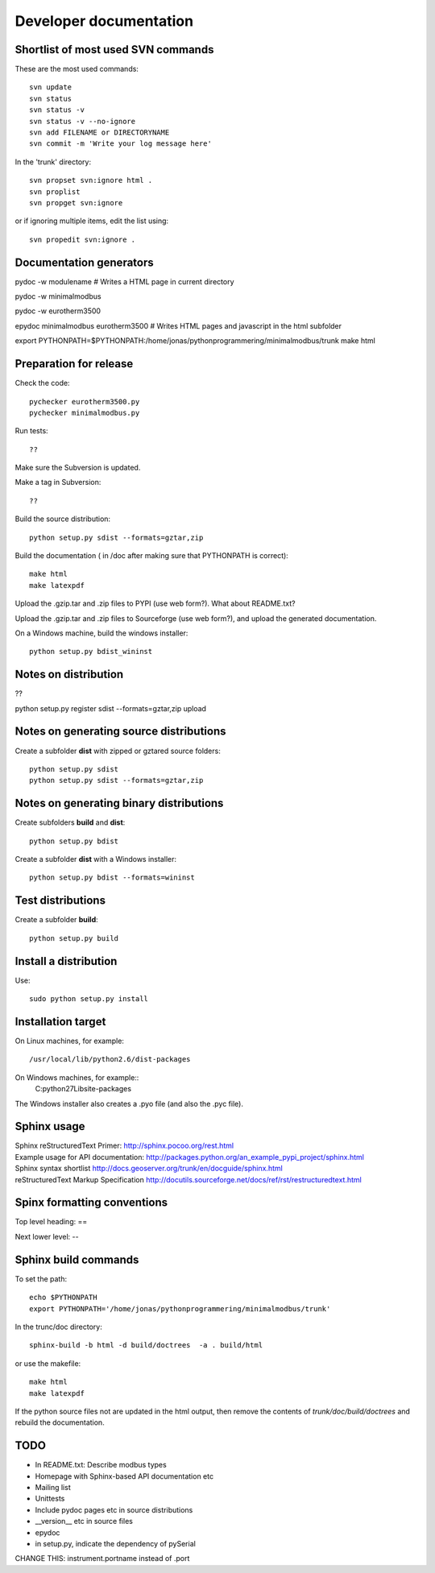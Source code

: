 Developer documentation
=======================


Shortlist of most used SVN commands
-----------------------------------
These are the most used commands::

    svn update
    svn status 
    svn status -v
    svn status -v --no-ignore
    svn add FILENAME or DIRECTORYNAME
    svn commit -m 'Write your log message here'

In the 'trunk' directory::

    svn propset svn:ignore html .
    svn proplist
    svn propget svn:ignore

or if ignoring multiple items, edit the list using:: 

    svn propedit svn:ignore .


Documentation generators
------------------------
pydoc -w modulename # Writes a HTML page in current directory

pydoc -w minimalmodbus

pydoc -w eurotherm3500

epydoc minimalmodbus eurotherm3500 # Writes HTML pages and javascript in the html subfolder

export PYTHONPATH=$PYTHONPATH:/home/jonas/pythonprogrammering/minimalmodbus/trunk
make html


Preparation for release
-----------------------



Check the code::

    pychecker eurotherm3500.py 
    pychecker minimalmodbus.py 

Run tests::

    ??

Make sure the Subversion is updated.

Make a tag in Subversion::
 
  ??

Build the source distribution::

    python setup.py sdist --formats=gztar,zip

Build the documentation ( in /doc after making sure that PYTHONPATH is correct)::

    make html
    make latexpdf

Upload the .gzip.tar and .zip files to PYPI (use web form?). What about README.txt?

Upload the .gzip.tar and .zip files to Sourceforge (use web form?), and upload the generated documentation.

On a Windows machine, build the windows installer:: 

    python setup.py bdist_wininst


Notes on distribution
---------------------
??

python setup.py register sdist --formats=gztar,zip upload

Notes on generating source distributions
----------------------------------------

Create a subfolder **dist** with zipped or gztared source folders::

    python setup.py sdist
    python setup.py sdist --formats=gztar,zip


Notes on generating binary distributions
----------------------------------------

Create subfolders **build** and **dist**::

    python setup.py bdist

Create a subfolder **dist** with a Windows installer::

    python setup.py bdist --formats=wininst


Test distributions
------------------

Create a subfolder **build**::

    python setup.py build


Install a distribution
----------------------
Use::

    sudo python setup.py install


Installation target
-------------------
On Linux machines, for example::

    /usr/local/lib/python2.6/dist-packages

On Windows machines, for example::
    C:\python27\Lib\site-packages

The Windows installer also creates a .pyo file (and also the .pyc file).


Sphinx usage
------------
| Sphinx reStructuredText Primer: http://sphinx.pocoo.org/rest.html
| Example usage for API documentation: http://packages.python.org/an_example_pypi_project/sphinx.html
| Sphinx syntax shortlist http://docs.geoserver.org/trunk/en/docguide/sphinx.html
| reStructuredText Markup Specification http://docutils.sourceforge.net/docs/ref/rst/restructuredtext.html


Spinx formatting conventions
----------------------------

Top level heading: ==

Next lower level: --

Sphinx build commands
---------------------

To set the path::
    
    echo $PYTHONPATH
    export PYTHONPATH='/home/jonas/pythonprogrammering/minimalmodbus/trunk'

In the trunc/doc directory::

    sphinx-build -b html -d build/doctrees  -a . build/html

or use the makefile::

    make html
    make latexpdf
    
If the python source files not are updated in the html output, then remove the contents of *trunk/doc/build/doctrees* and rebuild the documentation. 


TODO
----
* In README.txt: Describe modbus types
* Homepage with Sphinx-based API documentation etc
* Mailing list
* Unittests
* Include pydoc pages etc in source distributions
* __version__ etc in source files
* epydoc 
* in setup.py, indicate the dependency of pySerial

CHANGE THIS: instrument.portname instead of  .port

